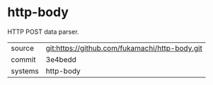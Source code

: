 * http-body

HTTP POST data parser.

|---------+------------------------------------------------|
| source  | git:https://github.com/fukamachi/http-body.git |
| commit  | 3e4bedd                                        |
| systems | http-body                                      |
|---------+------------------------------------------------|

